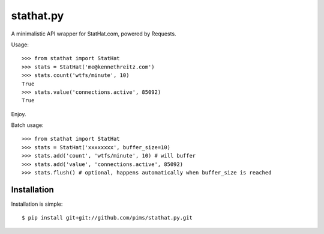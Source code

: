 stathat.py
==========

A minimalistic API wrapper for StatHat.com, powered by Requests.

Usage::

    >>> from stathat import StatHat
    >>> stats = StatHat('me@kennethreitz.com')
    >>> stats.count('wtfs/minute', 10)
    True
    >>> stats.value('connections.active', 85092)
    True

Enjoy.


Batch usage::

    >>> from stathat import StatHat
    >>> stats = StatHat('xxxxxxxx', buffer_size=10)
    >>> stats.add('count', 'wtfs/minute', 10) # will buffer
    >>> stats.add('value', 'connections.active', 85092)
    >>> stats.flush() # optional, happens automatically when buffer_size is reached

Installation
------------

Installation is simple::

    $ pip install git+git://github.com/pims/stathat.py.git

